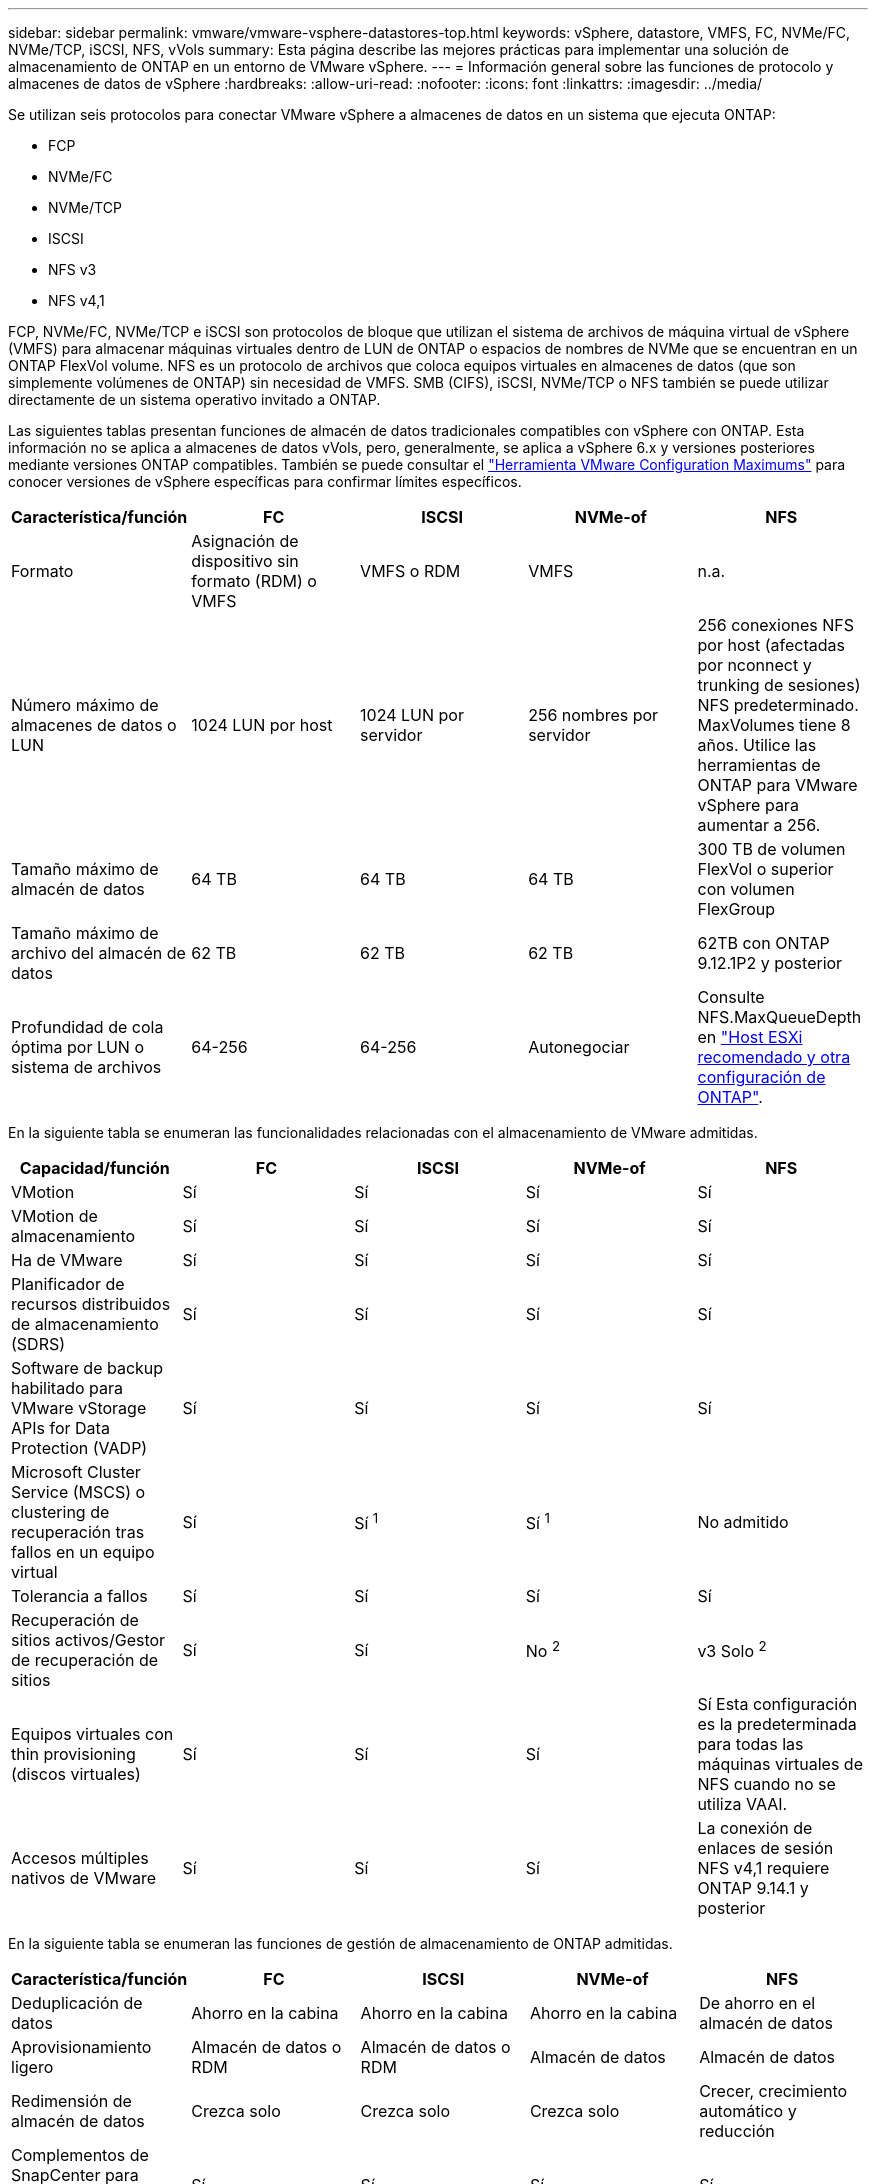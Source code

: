 ---
sidebar: sidebar 
permalink: vmware/vmware-vsphere-datastores-top.html 
keywords: vSphere, datastore, VMFS, FC, NVMe/FC, NVMe/TCP, iSCSI, NFS, vVols 
summary: Esta página describe las mejores prácticas para implementar una solución de almacenamiento de ONTAP en un entorno de VMware vSphere. 
---
= Información general sobre las funciones de protocolo y almacenes de datos de vSphere
:hardbreaks:
:allow-uri-read: 
:nofooter: 
:icons: font
:linkattrs: 
:imagesdir: ../media/


[role="lead"]
Se utilizan seis protocolos para conectar VMware vSphere a almacenes de datos en un sistema que ejecuta ONTAP:

* FCP
* NVMe/FC
* NVMe/TCP
* ISCSI
* NFS v3
* NFS v4,1


FCP, NVMe/FC, NVMe/TCP e iSCSI son protocolos de bloque que utilizan el sistema de archivos de máquina virtual de vSphere (VMFS) para almacenar máquinas virtuales dentro de LUN de ONTAP o espacios de nombres de NVMe que se encuentran en un ONTAP FlexVol volume. NFS es un protocolo de archivos que coloca equipos virtuales en almacenes de datos (que son simplemente volúmenes de ONTAP) sin necesidad de VMFS. SMB (CIFS), iSCSI, NVMe/TCP o NFS también se puede utilizar directamente de un sistema operativo invitado a ONTAP.

Las siguientes tablas presentan funciones de almacén de datos tradicionales compatibles con vSphere con ONTAP. Esta información no se aplica a almacenes de datos vVols, pero, generalmente, se aplica a vSphere 6.x y versiones posteriores mediante versiones ONTAP compatibles. También se puede consultar el link:https://configmax.broadcom.com/guest?vmwareproduct=vSphere&release=vSphere%208.0&categories=2-0["Herramienta VMware Configuration Maximums"^] para conocer versiones de vSphere específicas para confirmar límites específicos.

|===
| Característica/función | FC | ISCSI | NVMe-of | NFS 


| Formato | Asignación de dispositivo sin formato (RDM) o VMFS | VMFS o RDM | VMFS | n.a. 


| Número máximo de almacenes de datos o LUN | 1024 LUN por host | 1024 LUN por servidor | 256 nombres por servidor | 256 conexiones NFS por host (afectadas por nconnect y trunking de sesiones) NFS predeterminado. MaxVolumes tiene 8 años. Utilice las herramientas de ONTAP para VMware vSphere para aumentar a 256. 


| Tamaño máximo de almacén de datos | 64 TB | 64 TB | 64 TB | 300 TB de volumen FlexVol o superior con volumen FlexGroup 


| Tamaño máximo de archivo del almacén de datos | 62 TB | 62 TB | 62 TB | 62TB con ONTAP 9.12.1P2 y posterior 


| Profundidad de cola óptima por LUN o sistema de archivos | 64-256 | 64-256 | Autonegociar | Consulte NFS.MaxQueueDepth en link:vmware-vsphere-settings.html["Host ESXi recomendado y otra configuración de ONTAP"^]. 
|===
En la siguiente tabla se enumeran las funcionalidades relacionadas con el almacenamiento de VMware admitidas.

|===
| Capacidad/función | FC | ISCSI | NVMe-of | NFS 


| VMotion | Sí | Sí | Sí | Sí 


| VMotion de almacenamiento | Sí | Sí | Sí | Sí 


| Ha de VMware | Sí | Sí | Sí | Sí 


| Planificador de recursos distribuidos de almacenamiento (SDRS) | Sí | Sí | Sí | Sí 


| Software de backup habilitado para VMware vStorage APIs for Data Protection (VADP) | Sí | Sí | Sí | Sí 


| Microsoft Cluster Service (MSCS) o clustering de recuperación tras fallos en un equipo virtual | Sí | Sí ^1^ | Sí ^1^ | No admitido 


| Tolerancia a fallos | Sí | Sí | Sí | Sí 


| Recuperación de sitios activos/Gestor de recuperación de sitios | Sí | Sí | No ^2^ | v3 Solo ^2^ 


| Equipos virtuales con thin provisioning (discos virtuales) | Sí | Sí | Sí | Sí
Esta configuración es la predeterminada para todas las máquinas virtuales de NFS cuando no se utiliza VAAI. 


| Accesos múltiples nativos de VMware | Sí | Sí | Sí | La conexión de enlaces de sesión NFS v4,1 requiere ONTAP 9.14.1 y posterior 
|===
En la siguiente tabla se enumeran las funciones de gestión de almacenamiento de ONTAP admitidas.

|===
| Característica/función | FC | ISCSI | NVMe-of | NFS 


| Deduplicación de datos | Ahorro en la cabina | Ahorro en la cabina | Ahorro en la cabina | De ahorro en el almacén de datos 


| Aprovisionamiento ligero | Almacén de datos o RDM | Almacén de datos o RDM | Almacén de datos | Almacén de datos 


| Redimensión de almacén de datos | Crezca solo | Crezca solo | Crezca solo | Crecer, crecimiento automático y reducción 


| Complementos de SnapCenter para aplicaciones Windows y Linux (en invitado) | Sí | Sí | Sí | Sí 


| Supervisión y configuración del host mediante herramientas de ONTAP para VMware vSphere | Sí | Sí | Sí | Sí 


| Aprovisionar mediante las herramientas de ONTAP para VMware vSphere | Sí | Sí | Sí | Sí 
|===
En la siguiente tabla se enumeran las funciones de backup admitidas.

|===
| Característica/función | FC | ISCSI | NVMe-of | NFS 


| Snapshots de ONTAP | Sí | Sí | Sí | Sí 


| SRM compatible con backups replicados | Sí | Sí | No ^2^ | v3 Solo ^2^ 


| SnapMirror para volúmenes | Sí | Sí | Sí | Sí 


| Acceso a imagen VMDK | Software de backup habilitado para SnapCenter y VADP | Software de backup habilitado para SnapCenter y VADP | Software de backup habilitado para SnapCenter y VADP | El software de backup habilitado para SnapCenter y VADP, vSphere Client y el explorador de almacén de datos de vSphere Web Client 


| Acceso de nivel de ficheros VMDK | Software de backup habilitado para SnapCenter y VADP, solamente Windows | Software de backup habilitado para SnapCenter y VADP, solamente Windows | Software de backup habilitado para SnapCenter y VADP, solamente Windows | Software de backup y aplicaciones de terceros habilitados para SnapCenter y VADP 


| Granularidad de NDMP | Almacén de datos | Almacén de datos | Almacén de datos | Almacén de datos o máquina virtual 
|===
^1^ *NetApp recomienda* usar iSCSI en invitado para clústeres de Microsoft en lugar de VMDK con capacidad para múltiples escritores en un almacén de datos VMFS. Este enfoque es totalmente compatible con Microsoft y VMware, ofrece una gran flexibilidad con ONTAP (SnapMirror para sistemas ONTAP en las instalaciones o en el cloud), es fácil de configurar y automatizar y se puede proteger con SnapCenter. VSphere 7 añade una nueva opción de VMDK en clúster. Es diferente de los VMDK habilitados para el multiescritor, que requieren un almacén de datos VMFS 6 que tenga habilitada la compatibilidad con VMDK en clúster. Se aplican otras restricciones. Consulte la documentación de VMware link:https://techdocs.broadcom.com/us/en/vmware-cis/vsphere/vsphere/8-0/setup-for-windows-server-failover-clustering.html["Configuración de clústeres de conmutación por error de Windows Server"^]para conocer las directrices de configuración.

^2^ Los almacenes de datos que utilizan NVMe-oF y NFS v4,1 requieren replicación de vSphere. Actualmente, SRM no admite la replicación basada en cabinas para NFS v4,1. Actualmente, las herramientas de ONTAP para vSphere Storage Replication Adapter (SRA) de VMware no admiten la replicación basada en cabinas con NVMe-oF.



== Seleccionar un protocolo de almacenamiento

Los sistemas que se ejecutan en ONTAP son compatibles con los principales protocolos de almacenamiento, de modo que los clientes pueden elegir el que mejor se adapte a su entorno, en función de la infraestructura de red existente y las aptitudes previstas para el personal. Históricamente, las pruebas de NetApp generalmente han mostrado poca diferencia entre los protocolos que se ejecutan a velocidades de línea similares y el número de conexiones. Sin embargo, NVMe-oF (NVMe/TCP y NVMe/FC) muestra aumentos notables en IOPS, reducción de la latencia y hasta un 50 % o más de reducción en el consumo de CPU del host según la I/O de almacenamiento. En el otro extremo, NFS ofrece la mayor flexibilidad y facilidad de gestión, especialmente para un gran número de máquinas virtuales. Todos estos protocolos pueden usarse y gestionarse con las herramientas de ONTAP para VMware vSphere, lo que ofrece una interfaz sencilla para crear y gestionar almacenes de datos.

Los siguientes factores pueden ser útiles a la hora de considerar una opción de protocolo:

* *Entorno operativo actual.* Aunque los EQUIPOS DE TI suelen especializarse en la gestión de la infraestructura IP de Ethernet, no todos tienen experiencia a la hora de gestionar una estructura SAN FC. Sin embargo, es posible que el uso de una red IP de uso general que no está diseñada para el tráfico de almacenamiento no funcione bien. Considere la infraestructura de red de que dispone, las mejoras planificadas y las capacidades y la disponibilidad del personal para gestionarlos.
* *Facilidad de configuración.* más allá de la configuración inicial de la estructura FC (conmutadores y cableado adicionales, zonificación y verificación de interoperabilidad de HBA y firmware), los protocolos de bloque también requieren la creación y asignación de LUN y descubrimiento y formato por parte del SO invitado. Una vez creados y exportados los volúmenes de NFS, el host ESXi los monta y está listo para usarse. NFS no tiene ninguna cualificación de hardware o firmware especial que gestionar.
* *Facilidad de gestión.* Con los protocolos SAN, si se necesita más espacio, son necesarios varios pasos: Ampliar una LUN, volver a analizar para descubrir el nuevo tamaño y, posteriormente, aumentar el sistema de archivos). Aunque sea posible aumentar una LUN, reducir el tamaño de una LUN no lo es. NFS permite ajustar fácilmente el tamaño, y el sistema de almacenamiento puede automatizar este ajuste de tamaño. SAN ofrece recuperación de espacio mediante comandos de DESASIGNAR/TRIM/UNMAP del sistema operativo invitado, para que se pueda devolver espacio de los archivos eliminados a la cabina. Este tipo de recuperación de espacio no es difícil con los almacenes de datos NFS.
* *Transparencia del espacio de almacenamiento.* la utilización del almacenamiento suele ser más fácil de ver en entornos NFS, ya que Thin Provisioning devuelve ahorros inmediatamente. Del mismo modo, los ahorros en deduplicación y clonado están disponibles inmediatamente para otras máquinas virtuales en el mismo almacén de datos o para otros volúmenes del sistema de almacenamiento. La densidad de las máquinas virtuales también es superior en un almacén de datos NFS, que puede mejorar el ahorro de la deduplicación y reducir los costes de gestión al tener menos almacenes de datos que gestionar.




== Distribución de almacenes de datos

Los sistemas de almacenamiento ONTAP ofrecen una gran flexibilidad a la hora de crear almacenes de datos para equipos virtuales y discos virtuales. Aunque muchas prácticas recomendadas de ONTAP se aplican al usar las herramientas de ONTAP para aprovisionar almacenes de datos para vSphere (se muestran en la sección link:vmware-vsphere-settings.html["Host ESXi recomendado y otra configuración de ONTAP"]), estas son algunas directrices adicionales a tener en cuenta:

* La puesta en marcha de vSphere con almacenes de datos NFS de ONTAP da como resultado una implementación de alto rendimiento y fácil de gestionar que proporciona ratios de máquina virtual a almacén de datos que no pueden obtenerse con protocolos de almacenamiento basados en bloques. Esta arquitectura puede provocar un aumento diez veces en la densidad de los almacenes de datos con una reducción correlacionada en el número de almacenes de datos. Aunque un almacén de datos de mayor tamaño puede beneficiar a la eficiencia del almacenamiento y proporcionar ventajas operativas, considere la posibilidad de utilizar al menos cuatro almacenes de datos (volúmenes FlexVol) por nodo para almacenar sus máquinas virtuales en una sola controladora ONTAP para obtener el máximo rendimiento de los recursos de hardware. Este enfoque también permite establecer almacenes de datos con diferentes políticas de recuperación. Algunas se pueden hacer backups o replicarse con una frecuencia mayor que otras en función de las necesidades de las empresas. No se necesitan varios almacenes de datos en los volúmenes de FlexGroup para mejorar el rendimiento, ya que se escalan por diseño.
* *NetApp recomienda* el uso de volúmenes FlexVol para la mayoría de los almacenes de datos NFS. A partir de la versión ONTAP 9,8, se admiten los volúmenes FlexGroup también para su uso como almacenes de datos y, por lo general, se recomienda en determinados casos de uso. No se recomiendan normalmente otros contenedores de almacenamiento de ONTAP, como qtrees, porque actualmente no son compatibles con las herramientas de ONTAP para VMware vSphere o con el complemento de NetApp SnapCenter para VMware vSphere.
* Un buen tamaño para un almacén de datos con volúmenes FlexVol es de entre 4 y 8 TB. Este tamaño es un buen punto de equilibrio entre rendimiento, facilidad de gestión y protección de datos. Empiece con poco (digamos, 4 TB) y crezca el almacén de datos según sea necesario (hasta el máximo de 300 TB). Los almacenes de datos más pequeños son más rápidos de recuperar desde un backup o después de un desastre y se pueden mover rápidamente en el clúster. Considere la posibilidad de utilizar el ajuste de tamaño automático de ONTAP para aumentar y reducir automáticamente el volumen a medida que se modifique el espacio utilizado. De forma predeterminada, las herramientas de ONTAP para el asistente de aprovisionamiento de almacenes de datos de VMware vSphere utilizan el tamaño automático para nuevos almacenes de datos. System Manager o la línea de comandos pueden personalizarse los umbrales de crecimiento y reducción, y el tamaño máximo y mínimo.
* Como alternativa, los almacenes de datos VMFS se pueden configurar con espacios de nombres NVMe o LUN (denominados unidades de almacenamiento en nuevos sistemas ASA) a los que se accede mediante FC, iSCSI, NVMe/FC o NVMe/TCP. VMFS permite a los almacenes de datos acceder de forma simultánea a cada servidor ESX de un clúster. Los almacenes de datos VMFS pueden tener un tamaño de hasta 64 TB y constan de hasta 32 LUN de 2 TB (VMFS 3) o una única LUN de 64 TB (VMFS 5). El tamaño máximo de LUN de ONTAP es de 128TB TB en los sistemas AFF, ASA y FAS. NetApp siempre recomienda utilizar un único LUN grande para cada almacén de datos en vez de intentar utilizar extensiones. Al igual que sucede con NFS, considere la posibilidad de utilizar varios almacenes de datos (volúmenes o unidades de almacenamiento) para maximizar el rendimiento en una única controladora de ONTAP.
* Los sistemas operativos invitados (SO) antiguos necesitaban alineación con el sistema de almacenamiento para obtener el mejor rendimiento y eficiencia del almacenamiento. Sin embargo, los sistemas operativos modernos admitidos por el proveedor de distribuidores de Microsoft y Linux como Red Hat ya no requieren ajustes para alinear la partición del sistema de archivos con los bloques del sistema de almacenamiento subyacente en un entorno virtual. Si utiliza un antiguo sistema operativo que pueda requerir la alineación, busque en la base de conocimientos de soporte de NetApp los artículos mediante «alineación de VM» o solicite una copia de TR-3747 a partir de un contacto de ventas o partner de NetApp.
* Evite el uso de utilidades de desfragmentación en el sistema operativo invitado, ya que no ofrece beneficios de rendimiento y afecta a la eficiencia del almacenamiento y al uso del espacio de instantáneas. Considere también desactivar la indización de búsquedas en el sistema operativo invitado para escritorios virtuales.
* ONTAP ha dirigido el sector mediante funciones innovadoras de eficiencia del almacenamiento, que le permiten sacar el máximo partido a su espacio en disco utilizable. Los sistemas AFF llevan esta eficiencia aún más allá gracias a la compresión y la deduplicación inline predeterminadas. Los datos se deduplican en todos los volúmenes de un agregado, por lo que ya no necesita agrupar sistemas operativos similares y aplicaciones similares en un único almacén de datos para optimizar el ahorro.
* En algunos casos, es posible que ni siquiera se necesite un almacén de datos. Piense en sistemas de archivos propiedad del invitado como NFS, SMB, NVMe/TCP o iSCSI gestionados por el invitado. Para obtener orientación específica sobre las aplicaciones, consulte los informes técnicos de NetApp para su aplicación. Por ejemplo, link:../oracle/oracle-overview.html["Bases de datos de Oracle en ONTAP"] tiene una sección sobre la virtualización con detalles útiles.
* Los discos de primera clase (o discos virtuales mejorados) permiten discos gestionados por vCenter independientemente de una máquina virtual con vSphere 6.5 y versiones posteriores. Aunque son gestionados principalmente por la API, pueden ser útiles con vVols, sobre todo cuando las herramientas de OpenStack o Kubernetes las gestionan. Son compatibles tanto con ONTAP como con herramientas de ONTAP para VMware vSphere.




== Migración de almacenes de datos y máquinas virtuales

Al migrar las máquinas virtuales desde un almacén de datos existente en otro sistema de almacenamiento a ONTAP, estas son algunas prácticas que deben tenerse en cuenta:

* Use Storage vMotion para mover la mayoría de los equipos virtuales a ONTAP. Este método no solo no es disruptivo para la ejecución de equipos virtuales, sino que también permite funciones de eficiencia del almacenamiento de ONTAP como deduplicación y compresión inline para procesar los datos a medida que migran. Considere usar funcionalidades de vCenter para seleccionar varias máquinas virtuales de la lista de inventario y programar la migración (utilice la tecla Ctrl mientras hace clic en acciones) en un momento adecuado.
* Aunque podría planificar con cuidado la migración a los almacenes de datos de destino adecuados, a menudo es más sencillo migrar de forma masiva y luego organizarse más tarde, según sea necesario. Puede que desee utilizar este enfoque para guiar la migración a diferentes almacenes de datos si tiene necesidades específicas de protección de datos, como distintas programaciones de Snapshot. Asimismo, una vez que los equipos virtuales se encuentran en el clúster de NetApp, Storage vMotion puede utilizar descargas de VAAI para mover equipos virtuales entre los almacenes de datos del clúster sin necesidad de realizar una copia basada en host. Tenga en cuenta que NFS no descarga vMotion de almacenamiento de equipos virtuales encendidos, pero VMFS sí lo hace.
* Los equipos virtuales que necesitan una migración más cuidadosa incluyen las bases de datos y las aplicaciones que utilizan almacenamiento conectado. En general, considere el uso de las herramientas de la aplicación para gestionar la migración. Para Oracle, considere la posibilidad de utilizar herramientas de Oracle como RMAN o ASM para migrar los archivos de base de datos. Consulte https://docs.netapp.com/us-en/ontap-apps-dbs/oracle/oracle-migration-overview.html["Migración de bases de datos de Oracle a sistemas de almacenamiento de ONTAP"^] para obtener más información. Del mismo modo, para SQL Server, plantéese utilizar SQL Server Management Studio o herramientas de NetApp, como SnapManager para SQL Server o SnapCenter.




== Herramientas de ONTAP para VMware vSphere

La mejor práctica más importante cuando se usa vSphere con sistemas que ejecutan ONTAP es instalar y utilizar las herramientas de ONTAP para el complemento VMware vSphere (anteriormente conocido como Virtual Storage Console). Este complemento de vCenter simplifica la gestión del almacenamiento, mejora la disponibilidad y reduce los costes de almacenamiento y la sobrecarga operativa, tanto si se utiliza SAN o NAS, en ASA, AFF, FAS o incluso en ONTAP Select (una versión definida por software de ONTAP que se ejecuta en una máquina virtual VMware o KVM). Utiliza prácticas recomendadas para el aprovisionamiento de almacenes de datos y optimiza la configuración del host ESXi para los tiempos de espera de multivía y HBA (que se describen en el apéndice B). Dado que es un complemento de vCenter, está disponible para todos los clientes web de vSphere que se conectan al servidor vCenter.

El plugin también le ayuda a utilizar otras herramientas ONTAP en entornos de vSphere. Le permite instalar el complemento de NFS para VMware VAAI, que permite realizar copias de datos descargados en ONTAP para las operaciones de clonado de equipos virtuales, reservar espacio para archivos de disco virtual gruesos y descargar la copia Snapshot de ONTAP.


NOTE: En los clústeres de vSphere basados en imágenes, seguirá queriendo añadir el plugin NFS a su imagen para que no cumplan las normativas al instalarlo con las herramientas de ONTAP.

Las herramientas de ONTAP también son la interfaz de gestión para numerosas funciones de VASA Provider para ONTAP, compatible con la gestión basada en políticas de almacenamiento con vVols.

En general, *NetApp recomienda* el uso de las herramientas de ONTAP para la interfaz de VMware vSphere en vCenter para aprovisionar almacenes de datos tradicionales y vVols a fin de garantizar que se siguen las mejores prácticas.



== Redes generales

La configuración de los ajustes de red cuando se utiliza vSphere con sistemas que ejecutan ONTAP es sencilla y similar a otra configuración de red. Estas son algunas cosas a tener en cuenta:

* Hay que separar el tráfico de la red de almacenamiento de otras redes. Se puede lograr una red independiente a través de una VLAN dedicada o switches independientes para el almacenamiento. Si la red de almacenamiento comparte rutas físicas como los enlaces ascendentes, puede que necesite calidad de servicio o puertos adicionales para garantizar el ancho de banda suficiente. No conecte los hosts directamente al almacenamiento; utilice switches para que tengan rutas redundantes y permita que VMware HA funcione sin intervención alguna. Consulte link:vmware-vsphere-network.html["Conexión de red directa"] para obtener más información.
* Las tramas gigantes se pueden utilizar si se desean y admiten en la red, especialmente si se utiliza iSCSI. Si se usan, asegúrese de que estén configurados de la misma forma en todos los dispositivos de red, VLAN, etc., en la ruta entre el almacenamiento y el host ESXi. De lo contrario, puede que observe problemas de rendimiento o conexión. La MTU también debe establecerse de forma idéntica en el switch virtual ESXi, el puerto de VMkernel y, además, en los puertos físicos o los grupos de interfaces de cada nodo ONTAP.
* NetApp solo recomienda deshabilitar el control de flujo de red en los puertos de interconexión de clúster de un clúster de ONTAP. NetApp no ofrece otras recomendaciones para seguir las prácticas recomendadas para los puertos de red restantes que se usan para el tráfico de datos. Debe activar o desactivar según sea necesario. Consulte https://www.netapp.com/pdf.html?item=/media/16885-tr-4182pdf.pdf["CONSULTE TR-4182"^] para obtener más información sobre el control de flujo.
* Cuando las cabinas de almacenamiento ESXi y ONTAP están conectadas a redes de almacenamiento Ethernet, *NetApp recomienda* configurar los puertos Ethernet a los que se conectan estos sistemas como puertos periféricos del protocolo de árbol de expansión rápido (RSTP) o mediante la función PortFast de Cisco. *NetApp recomienda* habilitar la función de troncal PortFast de árbol de expansión en entornos que utilizan la característica PortFast de Cisco y que tienen habilitado el troncalización de VLAN 802,1Q para el servidor ESXi o las cabinas de almacenamiento ONTAP.
* *NetApp recomienda* las siguientes mejores prácticas para la agregación de enlaces:
+
** Utilice switches que admitan la agregación de enlaces de puertos en dos chasis de switch separados mediante un enfoque de grupo de agregación de enlaces de varios chasis, como Virtual PortChannel (VPC) de Cisco.
** Deshabilite LACP para los puertos del switch conectados a ESXi a menos que utilice dvSwitch 5.1 o una versión posterior con LACP configurado.
** Utilice LACP para crear agregados de enlaces para sistemas de almacenamiento de ONTAP con grupos de interfaces dinámicas multimodo con puerto o hash IP. Consulte https://docs.netapp.com/us-en/ontap/networking/combine_physical_ports_to_create_interface_groups.html#dynamic-multimode-interface-group["Gestión de redes"^] para obtener más orientación.
** Utilice una política de agrupación de hash IP en ESXi cuando utilice la agregación de enlaces estáticos (por ejemplo, EtherChannel) y vSwitch estándar, o la agregación de enlaces basada en LACP con switches distribuidos de vSphere. Si no se utiliza la agregación de enlaces, utilice en su lugar «Ruta basada en el identificador de puerto virtual de origen».



